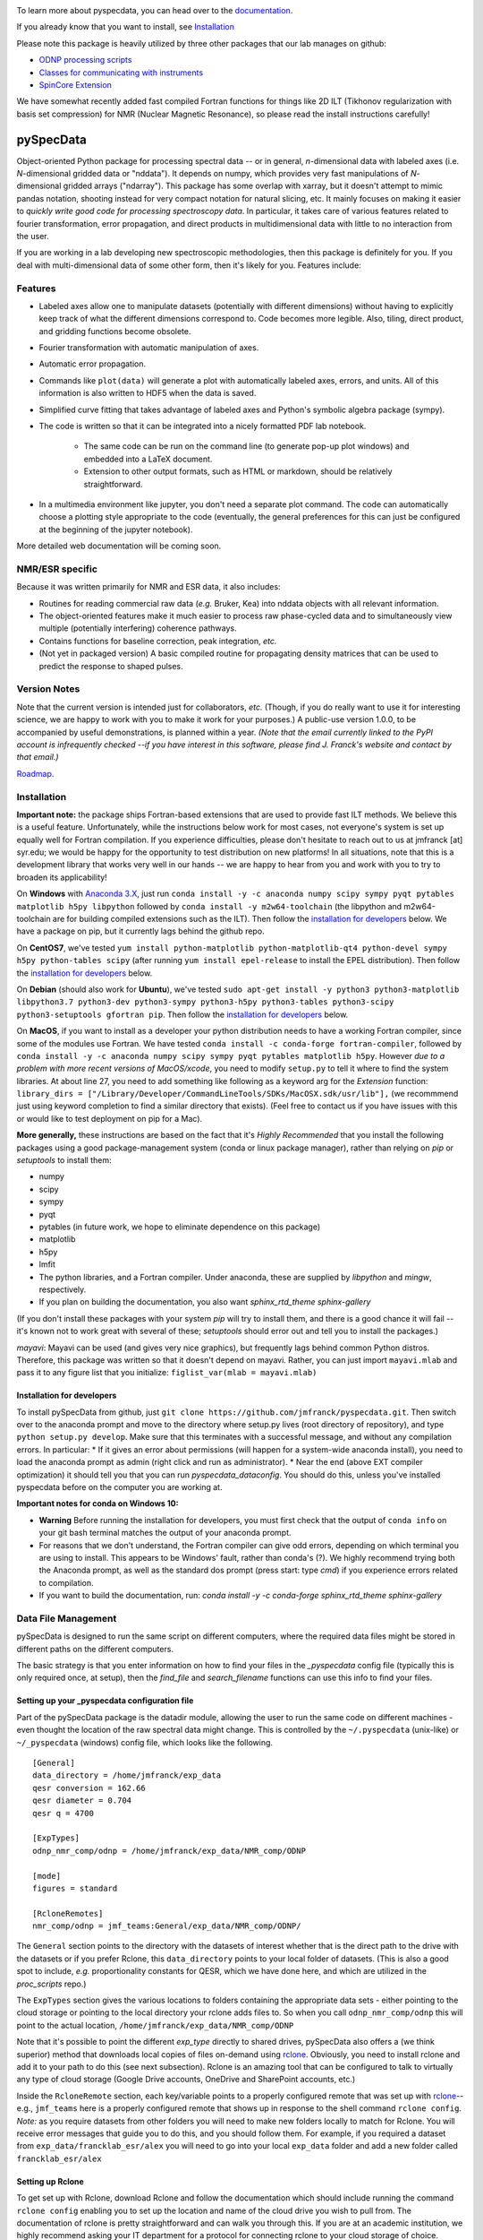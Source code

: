 .. image:: https://zenodo.org/badge/24356894.svg
   :target: https://zenodo.org/badge/latestdoi/24356894
   
To learn more about pyspecdata, you can head over to the `documentation <http://jmfrancklab.github.io/pyspecdata>`_.

If you already know that you want to install,
see `Installation <#installation>`_

Please note this package is heavily utilized by three other packages that our lab manages on github:

-   `ODNP processing scripts <https://github.com/jmfrancklab/proc_scripts/>`_
-   `Classes for communicating with instruments <https://github.com/jmfrancklab/inst_notebooks/>`_
-   `SpinCore Extension <https://github.com/jmfrancklab/spincore_apps/>`_

We have somewhat recently added fast compiled Fortran functions for things like
2D ILT (Tikhonov regularization with basis set compression) for NMR (Nuclear Magnetic Resonance),
so please read the install instructions
carefully!

===========
pySpecData
===========

Object-oriented Python package for processing spectral data -- or in general, *n*-dimensional data with labeled axes (i.e. *N*-dimensional gridded data or "nddata").
It depends on numpy, which provides very fast manipulations of *N*-dimensional gridded arrays ("ndarray").
This package has some overlap with xarray,
but it doesn't attempt to mimic pandas notation,
shooting instead for very compact notation for natural slicing, etc.
It mainly focuses on making it easier to *quickly write good code
for processing spectroscopy data*.
In particular, it takes care of various features related to fourier
transformation, error propagation, and direct products in multidimensional data with
little to no interaction from the user.

If you are working in a lab developing new spectroscopic methodologies, then this package is definitely for you.
If you deal with multi-dimensional data of some other form, then it's likely for you.
Features include:

Features
========

* Labeled axes allow one to manipulate datasets (potentially with different dimensions) without having to explicitly keep track of what the different dimensions correspond to.  Code becomes more legible.  Also, tiling, direct product, and gridding functions become obsolete.

* Fourier transformation with automatic manipulation of axes.

* Automatic error propagation.

* Commands like ``plot(data)`` will generate a plot with automatically labeled
  axes, errors, and units.
  All of this information is also written to HDF5 when the data is saved.

* Simplified curve fitting that takes advantage of labeled axes and Python's symbolic algebra package (sympy).

* The code is written so that it can be integrated into a nicely formatted PDF lab notebook.

    * The same code can be run on the command line (to generate pop-up plot windows) and embedded into a LaTeX document.

    * Extension to other output formats, such as HTML or markdown, should be relatively straightforward.

* In a multimedia environment like jupyter, you don't need a separate plot
  command.  The code can automatically choose a plotting style appropriate to
  the code (eventually, the general preferences for this can just be configured
  at the beginning of the jupyter notebook).

More detailed web documentation will be coming soon.

NMR/ESR specific
================

Because it was written primarily for NMR and ESR data, it also includes:

* Routines for reading commercial raw data (*e.g.* Bruker, Kea) into nddata
  objects with all relevant information.

* The object-oriented features make it much easier to process raw phase-cycled
  data and to simultaneously view multiple (potentially interfering) coherence
  pathways.

* Contains functions for baseline correction, peak integration, *etc.*

* (Not yet in packaged version) A basic compiled routine for propagating
  density matrices that can be used to predict the response to shaped pulses.

Version Notes
=============

Note that the current version is intended just for collaborators, *etc.*
(Though, if you do really want to use it for interesting science,
we are happy to work with you to make it work for your purposes.)
A public-use version 1.0.0, to be accompanied by useful demonstrations, is planned within a year.
*(Note that the email currently linked to the PyPI account is infrequently checked --if you have interest in this software, please find J. Franck's website and contact by that email.)*

`Roadmap`_.

.. _Roadmap: changelog.rst

Installation
============

**Important note:**
the package ships Fortran-based extensions that are used to provide fast ILT methods.
We believe this is a useful feature.
Unfortunately,
while the instructions below work for most cases,
not everyone's system is set up equally well for Fortran compilation.
If you experience difficulties, please don't hesitate to reach out to us at jmfranck [at] syr.edu;
we would be happy for the opportunity to test distribution on new platforms!
In all situations, note that this is a development library that works very well
in our hands -- we are happy to hear from you and work with you to try to
broaden its applicability!

On **Windows** with `Anaconda 3.X <https://www.anaconda.com/blog/individual-edition-2020-11>`_,
just run ``conda install -y -c anaconda numpy scipy sympy pyqt pytables matplotlib h5py libpython`` followed by ``conda install -y m2w64-toolchain`` (the libpython and m2w64-toolchain are for building compiled extensions such as the ILT).
Then follow the `installation for developers <#installation-for-developers>`_ below. We have a package on pip, but it currently lags behind the github repo.

On **CentOS7**, we've tested
``yum install python-matplotlib python-matplotlib-qt4 python-devel sympy h5py python-tables scipy``
(after running ``yum install epel-release`` to install the EPEL distribution).  Then follow the `installation for developers <#installation-for-developers>`_ below. 

On **Debian** (should also work for **Ubuntu**),
we've tested
``sudo apt-get install -y python3 python3-matplotlib libpython3.7 python3-dev python3-sympy python3-h5py python3-tables python3-scipy python3-setuptools gfortran pip``.  Then follow the `installation for developers <#installation-for-developers>`_ below. 

On **MacOS**, if you want to install as a developer your python distribution needs to have a working Fortran compiler, since some of the modules use Fortran.
We have tested ``conda install -c conda-forge fortran-compiler``, followed by
``conda install -y -c anaconda numpy scipy sympy pyqt pytables matplotlib h5py``.
However *due to a problem with more recent versions of MacOS/xcode*, you need to modify ``setup.py`` to tell it where to find the system libraries.
At about line 27, you need to add something like following as a keyword arg for the `Extension` function:
``library_dirs = ["/Library/Developer/CommandLineTools/SDKs/MacOSX.sdk/usr/lib"],``
(we recommmend just using keyword completion to find a similar directory that exists).
(Feel free to contact us if you have issues with this or would like to test deployment on pip for a Mac).

**More generally,**
these instructions are based on the fact that it's *Highly Recommended* 
that you install the following packages using a good package-management system (conda or linux package manager), rather than relying on `pip` or `setuptools` to install them:

* numpy

* scipy

* sympy

* pyqt

* pytables (in future work, we hope to eliminate dependence on this package)

* matplotlib

* h5py

* lmfit  

* The python libraries, and a Fortran compiler.  Under anaconda, these are supplied by `libpython` and `mingw`, respectively.

* If you plan on building the documentation, you also want `sphinx_rtd_theme sphinx-gallery`

(If you don't install these packages with your system `pip` will try to install them, and there is a good chance it will fail -- it's known not to work great with several of these; `setuptools` should error out and tell you to install the packages.)

*mayavi*: Mayavi can be used (and gives very nice graphics), but frequently lags behind common Python distros.
Therefore, this package was written so that it doesn't depend on mayavi.
Rather, you can just import ``mayavi.mlab`` and pass it to any figure list that you initialize:
``figlist_var(mlab = mayavi.mlab)``

Installation for developers
---------------------------

To install pySpecData from github, just ``git clone https://github.com/jmfranck/pyspecdata.git``. Then switch over to the anaconda prompt and move to the directory where setup.py lives (root directory of repository),
and type
``python setup.py develop``.
Make sure that this terminates with a successful message, and without any compilation errors.  In particular:
* If it gives an error about permissions (will happen for a system-wide anaconda install), you need to load the anaconda prompt as admin (right click and run as administrator).
* Near the end (above EXT compiler optimization) it should tell you that you can run `pyspecdata_dataconfig`.  You should do this, unless you've installed pyspecdata before on the computer you are working at.

**Important notes for conda on Windows 10:**

- **Warning** Before running the installation for developers, you must
  first check that the output of ``conda info`` on your git bash terminal
  matches the output of your anaconda prompt.
- For reasons that we don't understand, the Fortran compiler can give odd
  errors, depending on which terminal you are using to install.  This
  appears to be Windows' fault, rather than conda's (?).  We highly
  recommend trying both the Anaconda prompt, as well as the standard dos
  prompt (press start: type `cmd`) if you experience errors related to
  compilation.
- If you want to build the documentation, run:
  `conda install -y -c conda-forge sphinx_rtd_theme sphinx-gallery`

Data File Management
====================

pySpecData is designed to run the same script on different computers,
where the required data files might be stored in different paths
on the different computers.

The basic strategy is that you enter information on how to find your
files in the `_pyspecdata` config file (typically this is only required once,
at setup),
then the `find_file` and `search_filename` functions can use this info
to find your files.

Setting up your _pyspecdata configuration file
----------------------------------------------

Part of the pySpecData package is the datadir module, allowing the user to run the same code on 
different machines - even thought the location of the raw spectral data might change. 
This is controlled by the ``~/.pyspecdata`` (unix-like) or ``~/_pyspecdata`` (windows) config file,
which looks like the following.

::

    [General]
    data_directory = /home/jmfranck/exp_data
    qesr conversion = 162.66
    qesr diameter = 0.704
    qesr q = 4700

    [ExpTypes]
    odnp_nmr_comp/odnp = /home/jmfranck/exp_data/NMR_comp/ODNP

    [mode]
    figures = standard

    [RcloneRemotes]
    nmr_comp/odnp = jmf_teams:General/exp_data/NMR_comp/ODNP/

The ``General`` section points to the directory with the datasets of interest whether that is the
direct path to the drive with the datasets or if you prefer Rclone, this ``data_directory``
points to your local folder of datasets.
(This is also a good spot to include, *e.g.* proportionality constants for
QESR, which we have done here, and which are utilized in the `proc_scripts`
repo.)

The ``ExpTypes`` section gives the various locations to 
folders containing the appropriate data sets - either pointing to the
cloud storage or pointing to the local directory your rclone adds files to.
So when you call ``odnp_nmr_comp/odnp`` this will point
to the actual location, ``/home/jmfranck/exp_data/NMR_comp/ODNP``

Note that it's possible to point the different `exp_type` directly to shared drives,
pySpecData also offers a (we think superior) method that downloads local copies
of files on-demand using `rclone <https://rclone.org/>`_.
Obviously, you need to install rclone and add it to your path to do this (see next subsection).
Rclone is an amazing tool that can be configured to talk to virtually any type of cloud storage
(Google Drive accounts, OneDrive and SharePoint accounts, etc.)

Inside the ``RcloneRemote`` section, each key/variable points to a properly configured remote that
was set up with `rclone <https://rclone.org/>`_--
e.g., ``jmf_teams`` here is a properly configured  remote that shows up
in response to the shell command ``rclone config``.
*Note:* as you require datasets from other folders you will need to make new folders locally to match
for Rclone.
You will receive error messages that guide you to do this, and you should follow them.
For example, if you required a dataset from ``exp_data/francklab_esr/alex`` you
will need to go into your local ``exp_data`` folder and add a new folder called ``francklab_esr/alex``

Setting up Rclone
-----------------

To get set up with Rclone, download Rclone and follow the documentation which should include
running the command ``rclone config`` enabling you to set up the location and name of the cloud
drive you wish to pull from.
The documentation of rclone is pretty straightforward and can walk
you through this. 
If you are at an academic institution, we highly recommend asking your IT
department for a protocol for connecting rclone to your cloud storage of
choice.

Notes on compilation of compiled extensions
===========================================

We recently added a compiled extension that performs non-negative least-squares for regularization (DOSY/Relaxometry/etc.)

Under linux or mac, you should have a gcc and gfortran compiler installed, and should make sure you have libpython for this to work.

Under anaconda on windows, we have run into some trouble sometimes where it gives you an error 127.
We recommend using the normal dos command prompt (cmd) to install pyspecdata, and make sure that your path is set such that
``where gcc`` yields a gcc.exe (NOT .bat) file and ``where python`` yields the anaconda python executable.
(Recent versions of mingw appear to put .bat files in a preferential location
in the path, and these .bat files seem to mess everything up, including
compatibility with the git bash prompt.)

Further installation notes
--------------------------

Upon upgrading from Python 2.X to 3.X, we made some notes in
`conda_upgrade.md <conda_upgrade.md>`_;
this includes some useful (but possibly dated) instructions on how to
implement different environments in anaconda,
how to deal with AppLocker permissions, and Windows permissions generally,
if you run into any of these issues.

Open an issue!
==============

If you have issues with installing or using pyspecdata, don't hesitate to open
an issue on this page!
